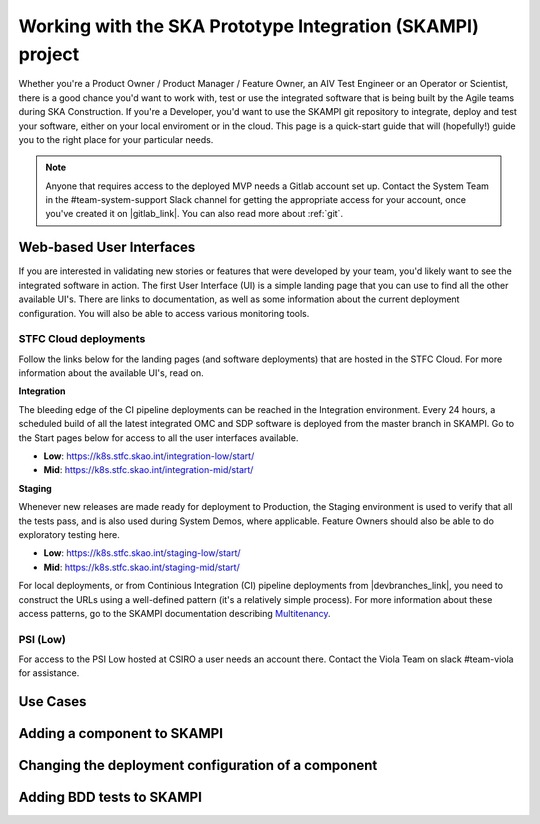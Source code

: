 .. _mvp:

Working with the SKA Prototype Integration (SKAMPI) project
***********************************************************

Whether you're a Product Owner / Product Manager / Feature Owner, an AIV Test Engineer or an Operator or Scientist, there is a good chance you'd want to work with, test or use the integrated software that is being built by the Agile teams during SKA Construction. If you're a Developer, you'd want to use the SKAMPI git repository to integrate, deploy and test your software, either on your local enviroment or in the cloud. This page is a quick-start guide that will (hopefully!) guide you to the right place for your particular needs.

.. note:: Anyone that requires access to the deployed MVP needs a Gitlab account set up. Contact the System Team in the #team-system-support Slack channel for getting the appropriate access for your account, once you've created it on |gitlab_link|. You can also read more about :ref:`git`.

.. To open Gitlab in a new window, add the target="_blank" attribute to the hyperlink defined at the bottom of the page (look for |gitlab_link| - for more info see https://stackoverflow.com/questions/11716781/open-a-link-in-a-new-window-in-restructuredtext

Web-based User Interfaces
~~~~~~~~~~~~~~~~~~~~~~~~~

If you are interested in validating new stories or features that were developed by your team, you'd likely want to see the integrated software in action. The first User Interface (UI) is a simple landing page that you can use to find all the other available UI's. There are links to documentation, as well as some information about the current deployment configuration. You will also be able to access various monitoring tools.

STFC Cloud deployments
======================

Follow the links below for the landing pages (and software deployments) that are hosted in the STFC Cloud. For more information about the available UI's, read on.

**Integration**

The bleeding edge of the CI pipeline deployments can be reached in the Integration environment. Every 24 hours, a scheduled build of all the latest integrated OMC and SDP software is deployed from the master branch in SKAMPI. Go to the Start pages below for access to all the user interfaces available. 

* **Low**: https://k8s.stfc.skao.int/integration-low/start/
* **Mid**: https://k8s.stfc.skao.int/integration-mid/start/

**Staging** 

Whenever new releases are made ready for deployment to Production, the Staging environment is used to verify that all the tests pass, and is also used during System Demos, where applicable. Feature Owners should also be able to do exploratory testing here.

* **Low**: https://k8s.stfc.skao.int/staging-low/start/
* **Mid**: https://k8s.stfc.skao.int/staging-mid/start/

For local deployments, or from Continious Integration (CI) pipeline deployments from |devbranches_link|, you need to construct the URLs using a well-defined pattern (it's a relatively simple process). For more information about these access patterns, go to the SKAMPI documentation describing `Multitenancy </projects/skampi/en/latest/multitenancy.html#branch-names-and-access-patterns>`_.

PSI (Low)
=========
For access to the PSI Low hosted at CSIRO a user needs an account there. Contact the Viola Team on slack #team-viola for assistance.

Use Cases
~~~~~~~~~
.. todo::
    
    This whole section will likely disappear. Use cases are being developed in |usecases_draft_link|.

Adding a component to SKAMPI
~~~~~~~~~~~~~~~~~~~~~~~~~~~~

Changing the deployment configuration of a component 
~~~~~~~~~~~~~~~~~~~~~~~~~~~~~~~~~~~~~~~~~~~~~~~~~~~~

Adding BDD tests to SKAMPI
~~~~~~~~~~~~~~~~~~~~~~~~~~
.. todo::

    Add a link and explanation for it's use to Team Viola's |skallop_install_guide_link| on Confluence as part of testing guidelines.


.. Hyperlinks opening on new pages used on this page

.. |gitlab_link| raw:: html

    <a href="https://gitlab.com/" target="_blank">Gitlab</a>

.. |skallop_install_guide_link| raw:: html

    <a href="https://confluence.skatelescope.org/x/dQeqC" target="_blank">SKALLOP Installation Guide</a>

.. |devbranches_link| raw:: html

    <a href="https://gitlab.com/ska-telescope/skampi/-/branches/active" target="_blank">development branches in the SKAMPI repository</a>

.. |usecases_draft_link| raw:: html

    <a href="https://confluence.skatelescope.org/x/6RyqC">AT-15: Use Cases for top 3 User Types of SKAMPI</a>
